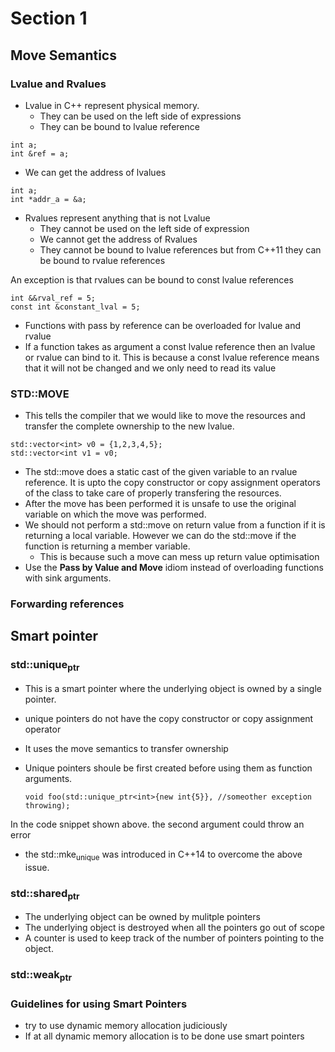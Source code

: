 * Section 1
** Move Semantics
*** Lvalue and Rvalues
    + Lvalue in C++ represent physical memory.
      - They can be used on the left side of expressions
      - They can be bound to lvalue reference
	#+BEGIN_SRC C++
	int a;
	int &ref = a;
	#+END_SRC
      - We can get the address of lvalues
	#+BEGIN_SRC C++
	int a;
	int *addr_a = &a;
	#+END_SRC
    + Rvalues represent anything that is not Lvalue
      - They cannot be used on the left side of expression
      - We cannot get the address of Rvalues
      - They cannot be bound to lvalue references but from C++11 they can be bound to rvalue references
	An exception is that rvalues can be bound to const lvalue references
	#+BEGIN_SRC C++
	int &&rval_ref = 5;
	const int &constant_lval = 5;
	#+END_SRC
    + Functions with pass by reference can be overloaded for lvalue and rvalue
    + If a function takes as argument a const lvalue reference then an lvalue or rvalue can bind to it.
      This is because a const lvalue reference means that it will not be changed and we only need to read its value
*** STD::MOVE
    + This tells the compiler that we would like to move the resources and transfer the complete ownership to the new lvalue.
    #+BEGIN_SRC C++
    std::vector<int> v0 = {1,2,3,4,5};
    std::vector<int v1 = v0;
    #+END_SRC
    + The std::move does a static cast of the given variable to an rvalue reference. It is upto the copy constructor or copy assignment operators of the class to take care of properly transfering the resources.
    + After the move has been performed it is unsafe to use the original variable on which the move was performed.
    + We should not perform a std::move on return value from a function if it is returning a local variable. However we can do the std::move if the function is returning a member variable.
      + This is because such a move can mess up return value optimisation
    + Use the *Pass by Value and Move* idiom instead of overloading functions with sink arguments.
*** Forwarding references
** Smart pointer   
*** std::unique_ptr
    + This is a smart pointer where the underlying object is owned by a single pointer.
    + unique pointers do not have the copy constructor or copy assignment operator
    + It uses the move semantics to transfer ownership
    + Unique pointers shoule be first created before using them as function arguments.
      #+BEGIN_SRC C++
      void foo(std::unique_ptr<int>{new int{5}}, //someother exception throwing);
      #+END_SRC
    In the code snippet shown above. the second argument could throw an error
    + the std::mke_unique was introduced in C++14 to overcome the above issue.
*** std::shared_ptr
    + The underlying object can be owned by mulitple pointers
    + The underlying object is destroyed when all the pointers go out of scope
    + A counter is used to keep track of the number of pointers pointing to the object.
*** std::weak_ptr
*** Guidelines for using Smart Pointers
    + try to use dynamic memory allocation judiciously
    + If at all dynamic memory allocation is to be done use smart pointers

